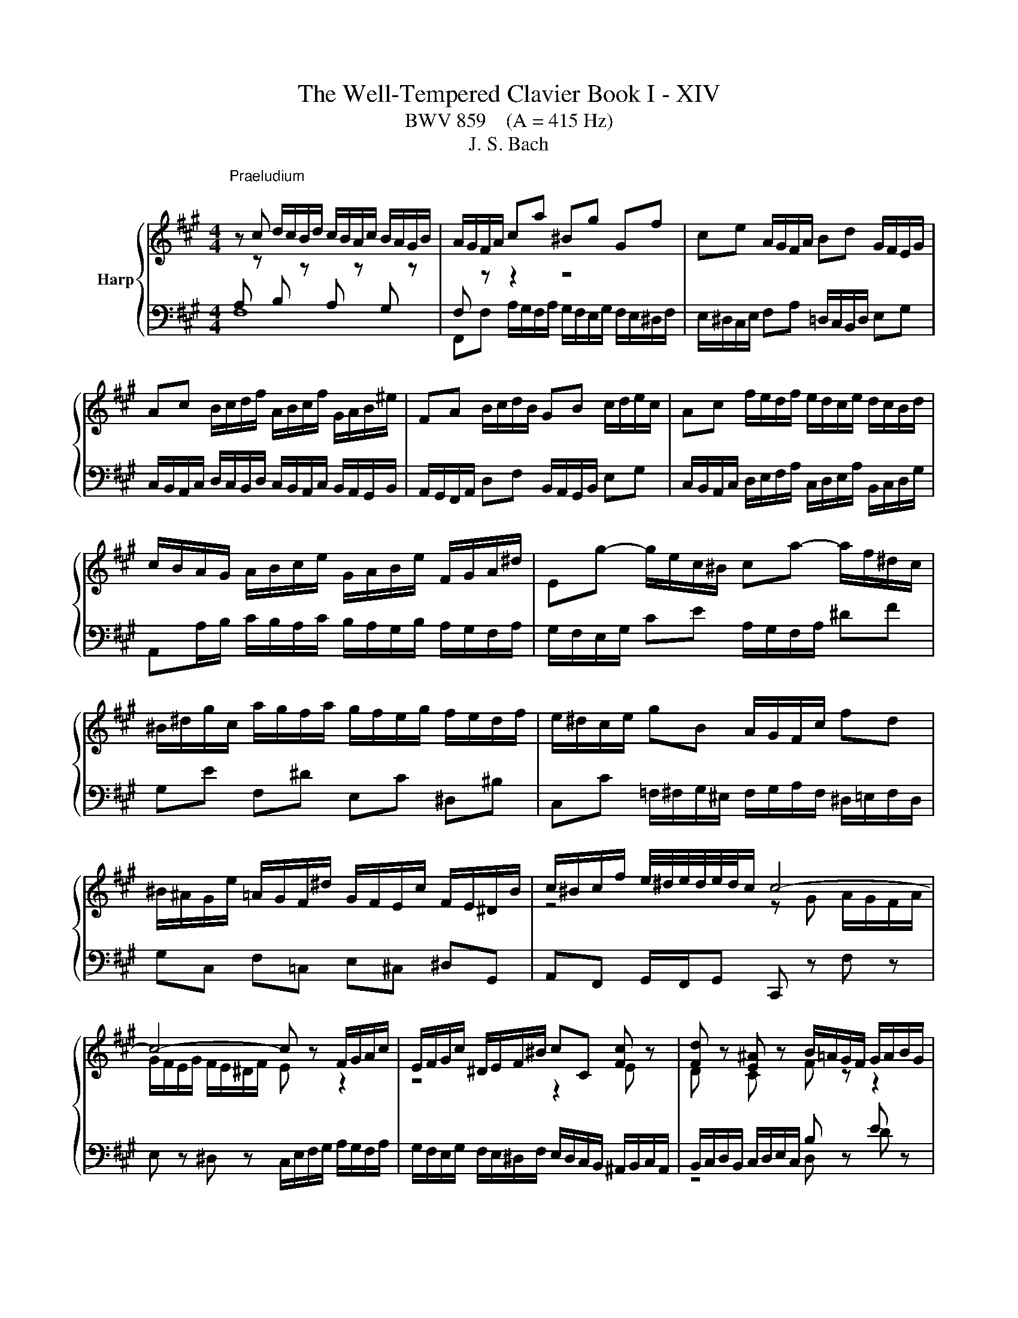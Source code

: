X:1
T:The Well-Tempered Clavier Book I - XIV
T:BWV 859    (A = 415 Hz)
T:J. S. Bach
%%score { ( 1 2 ) | ( 3 4 ) }
L:1/8
M:4/4
K:A
V:1 treble nm="Harp"
V:2 treble 
V:3 bass 
V:4 bass 
V:1
"^Praeludium\n" z c d/c/B/d/ c/B/A/c/ B/A/G/B/ | A/G/F/A/ ca ^Bg Gf | ce A/G/F/A/ Bd G/F/E/G/ | %3
 Ac B/c/d/f/ A/B/c/f/ G/A/B/^e/ | FA B/c/d/B/ GB c/d/e/c/ | Ac f/e/d/f/ e/d/c/e/ d/c/B/d/ | %6
 c/B/A/G/ A/B/c/e/ G/A/B/e/ F/G/A/^d/ | Eg- g/e/c/^B/ ca- a/f/^d/c/ | %8
 ^B/^d/g/c/ a/g/f/a/ g/f/e/g/ f/e/d/f/ | e/^d/c/e/ gB A/G/F/c/ fd | %10
 ^B/^A/G/e/ =A/G/F/^d/ G/F/E/c/ F/E/^D/B/ | c/^B/c/f/ e/4^d/4e/4d/4e/4d/4c/ c4- | %12
 c4- c z F/G/A/c/ | E/F/G/c/ ^D/E/F/^B/ cC [Fc] z | [Fd] z [E^A] z B/=A/G/F/ G/A/B/G/ | %15
 A/B/c/A/ B/c/d/B/ c/B/A/G/ F/e/d/c/ | B/A/G/F/ =F/d/c/B/ A/G/^F/E/ D/A/G/F/ | %17
 ^E/^D/C z/ B/A/G/ A/B/c/d/ c/4B/4c/4B/4c/4B/4c/ | c z [B^e] z [cf] z !arpeggio![cg] z | %19
 z/ c/f/e/ d/c/B/d/ c/B/A/c/ B/A/G/B/ | A/B/c/d/ ^E/d/c/B/ A/G/A/F/ F/4E/4F/4E/4F/4E/4F/ | F8- | %22
 F z B,/C/D/F/ A,/B,/C/F/ G,/A,/B,/^E/ | F2- F/F^E/ !fermata![CF]4 |[M:6/4]"^Fuga" z12 | z12 | %26
 z12 | z2 C2 ^D2 E6- | E2 ^D^E F2- F2 EDE^^F | G3 FEG FE ^D4 | z EFG A2- AFG^A B2- | %31
 BBBAAG GFFEE^D | ^DEE=DDC C4- C^D | =F^F G2 C2 F4 ^E2 | F6 E2 FG A2 | G6 F6 | E3 F =G2- G2 FEDC | %37
 D3 E F2- F2 EDCB, | C2 ^D2 ^E2 F6- | F2 G2 F2 =F2 ^F^E F2 | G4 F2- FE D2 C2- | C3 GAB E3 ABc | %42
 F6- FFFEE^D | ^DGGFFE E2 c2 =B2 | ^A6- A2 B=A G2- | G2 ABAG F3 GAF | GA B4 c4 F2 | B3 EFG A4 D2 | %48
 C4 A2 GccBB^A | ^ABB=AAG G4- G^A | ^Bc ^d2 G2 c4 B2 | c3 Bc^d e3 cd^e | f2 F2 ^E2 FCFGAF | %53
 B3 FGA =FC ^F2 C2- | C^D ^E2 F=E =DC B,4 | A,C F4- F6- | FF E4 D3 FG^A | BAGF^EF EF G4- | %58
 GGFEE^D D6- | DFE=DDC C6- | C2 B,4 z GF=EE^D | ^DEE=DDC C4- C^D | ^E2 FE F2- F4 E2 | C12 |] %64
V:2
[I:staff +1] A,[I:staff -1] z[I:staff +1] B,[I:staff -1] z[I:staff +1] A,[I:staff -1] z[I:staff +1] G,[I:staff -1] z | %1
[I:staff +1] F,[I:staff -1] z z2 z4 | x8 | x8 | x8 | x8 | x8 | x8 | x8 | x8 | x8 | %11
 z4 z G A/G/F/A/ | G/F/E/G/ F/E/^D/F/ E z z2 | z4 z2 E z | D z C z F z z2 | %15
[I:staff +1] F[I:staff -1] z[I:staff +1] G[I:staff -1] z A/ z/ z z2 | x8 | z4 z2 F2 | %18
 ^E z G z A z !arpeggio!E z | x8 | x8 | z/ A,/B,/C/ D/C/B,/D/ C/B,/A,/C/ B,/A,/G,/B,/ | %22
 A, z z2 z4 | z/ D/C/B,/ A,G, ^A,4 |[M:6/4] x12 | x12 | x12 | x12 | x12 | x12 | x12 | x12 | x12 | %33
 x12 | x12 | x12 | x12 | x12 | z2 F2 G2 A6- | A2 G^A B2- B2 =AGA^B | c3 BAc BA G4 | %41
 FABc d2- d Bc^d e2- | eddcc^B B2 c4- | c2 ^B4 c^def =g2- | g2 c2 fe dc d4 | c2 ^d2 ^e2 f6- | %46
 f4 e2- e2 d4- | d2 c4- c2 B4- | BGAcf^d e6- | e2 ^d^e f2- f2 ede^^f | g3 feg fe ^d4 | %51
 cefg a2- afg^a b2- | baaggf fa/g/ fee^d | ^dee=ddc c4 c^d | ^ef g2 c2 f4 e2 | fedccB BfBAAG | %56
 G3 BAG F^EFABc | d6- dGcBAG | A6 AcBAAG | G6- GBAGGF | F^E F2 G2 A6- | A2 G^A B2- B2 AGA^B | %62
 c3 BAc BA G4 | !fermata!F12 |] %64
V:3
 F,8 | F,,F, A,/G,/F,/A,/ G,/F,/E,/G,/ F,/E,/^D,/F,/ | E,/^D,/C,/E,/ F,A, =D,/C,/B,,/D,/ E,G, | %3
 C,/B,,/A,,/C,/ D,/C,/B,,/D,/ C,/B,,/A,,/C,/ B,,/A,,/G,,/B,,/ | %4
 A,,/G,,/F,,/A,,/ D,F, B,,/A,,/G,,/B,,/ E,G, | %5
 C,/B,,/A,,/C,/ D,/E,/F,/A,/ C,/D,/E,/A,/ B,,/C,/D,/G,/ | %6
 A,,A,/B,/ C/B,/A,/C/ B,/A,/G,/B,/ A,/G,/F,/A,/ | G,/F,/E,/G,/ CE A,/G,/F,/A,/ ^DF | %8
 G,E F,^D E,C ^D,^B, | C,C =F,/^F,/G,/^E,/ F,/G,/A,/F,/ ^D,/=E,/F,/D,/ | G,C, F,=C, E,^C, ^D,G,, | %11
 A,,F,, G,,/F,,/G,, C,, z F, z | E, z ^D, z C,/E,/F,/G,/ A,/G,/F,/A,/ | %13
 G,/F,/E,/G,/ F,/E,/^D,/F,/ E,/D,/C,/B,,/ ^A,,/B,,/C,/A,,/ | B,,/C,/D,/B,,/ C,/D,/E,/C,/ B, z E z | %15
 C z B, z A,/B,/C/A,/ DF, | G,/A,/B,/G,/ C^E, F,/F,,/G,,/A,,/ B,,/C,/D,/B,,/ | %17
 C,>B, A,/G,/F,/^E,/ F,/G,/A,/F,/ DD, | C,C D/C/B,/D/ C/B,/A,/C/ B,/A,/G,/B,/ | %19
 A,/G,/F,/A,/ B,/A,/G,/B,/ A,/G,/F,/A,/ G,/F,/=F,/G,/ | F,A,,/B,,/ C,/B,,/A,,/G,,/ F,,B,, C,C,, | %21
 F,, z B,, z A,, z G,, z | F,,/A,,/B,,/C,/ D,/C,/B,,/D,/ C,/B,,/A,,/C,/ B,,/A,,/G,,/B,,/ | %23
 A,,B,, C,C,, !fermata!F,,4 |[M:6/4] z2 F,2 G,2 A,6- | A,2 G,^A, B,2- B,2 A,G,A,^B, | %26
 C3 B,A,C B,A, A,/4G,/4A,/4G,/4 A,/4G,/4A,/4G,/4 A,/4G,/4A,/4G,/4 A,/4G,/4A,/4G,/4 | %27
 F,6 z CCB,B,^A, | ^A,B,B,=A,A,G, G,4- G,^A, | ^B,C ^D2 G,2 C4 B,2 | C3 B,C^D E3 CD[I:staff -1]^E | %31
 F2 C2 B,2 C2 A,2 F,2 | B,6[I:staff +1] ^E,C, F,2[I:staff -1] C2- | C^D ^E2 F=E =DC B,4- | %34
 B,A,B,C D2- DC^D^E F2- | FFE^DCB, ^A,2 ^B,C D2- | D^D C2 B,2 ^A,B, C4- | CC B,2 A,2 G,A, B,4- | %38
 B,DCB,B,A, A,B, C4 | B,6[I:staff +1] C6- | C^D ^E2 F=E =DCB,A,G,B, | A,2 z2 z8 | %42
 B,B,,B,,A,,A,,G,, G,,A,A,G,G,F, | F,2 G,2 G,,2 C,3 C,D,E, | F,=G,F,E,D,C, B,,D,G,,F,,F,,^E,, | %45
 ^E,,^E,F,G,G,A, A,DDCCB, | B,A,G,DCB, ^A,B,B,=A,A,G, | G,F,E,B,A,G, F,G,G,F,F,^E, | %48
 ^E,2 F,2 F,,2 C,^D,=E,F,=G,E, | F,F,,B,,C,D,B,, C,C,,C,^B,,C,E, | ^D,C,^B,,G,,C,E, A,F,G,F,G,G,, | %51
 C,2 z2 z8 | z2 F,2 G,2 A,6- | A,2 G,^A, B,2- B,2 A,G,A,^B, | C3 B,A,C B,A, G,4 | %55
 F,2 A,4- A,2 F,2 B,2- | B,4 CB, A,4 z2 | z F, B,3 A, G,3 G, C2- | CE^DCCB, B,6- | %59
 B,^DCB,B,A, A,6- | A,3 A,G,F, ^E,B,A,G,G,F, | F,G,G,F,F,^E, E,2 F,E, F,2 | %62
 G,2[I:staff -1] C4[I:staff +1] z F,C[I:staff -1]B,B,^A, | ^A,12 |] %64
V:4
 x8 | x8 | x8 | x8 | x8 | x8 | x8 | x8 | x8 | x8 | x8 | x8 | x8 | x8 | z4 D, z D z | x8 | x8 | x8 | %18
 x8 | x8 | x8 | x8 | x8 | x8 |[M:6/4] x12 | x12 | x12 | x12 | x12 | x12 | x12 | %31
 z2 F,,2 G,,2 A,,6- | A,,2 G,,^A,, B,,2- B,,2 A,,G,,A,,^B,, | C,3 B,,A,,C, B,,A,, G,,4 | %34
 F,,3 E,,F,,G,, A,,4- A,,B,, | C,B,,C,^D, E,2- E,F,E,D,C,B,, | C,3 C,^D,E, F,3 F,,G,,^A,, | %37
 B,,3 B,,C,D, E,3 E,,F,,G,, | A,,B,,A,,G,,G,,F,, F,,F,F,E,E,^D, | ^D,E,E,=D,D,C, C,4- C,^D, | %40
 ^E,F, G,2 C,2 F,4 ^E,2 | F,3 ^E,F,G, A,3 F,G,^A, | x12 | x12 | x12 | x12 | x12 | x12 | x12 | x12 | %50
 x12 | x12 | x12 | x12 | x12 | z2 F,2 E,2 ^D,6- | D,2 E,=D, C,2- C,2 D,E,D,C, | %57
 B,,3 C,D,B,, C,^D, ^E,4 | F,6- F,A,G,F,F,E, | E,6- E,G,F,E,E,D, | D,6 C,6- | C,12- | %62
 C,B,,A,,G,,F,,A,, D,B,, C,2 C,,2 | !fermata!F,,12 |] %64

